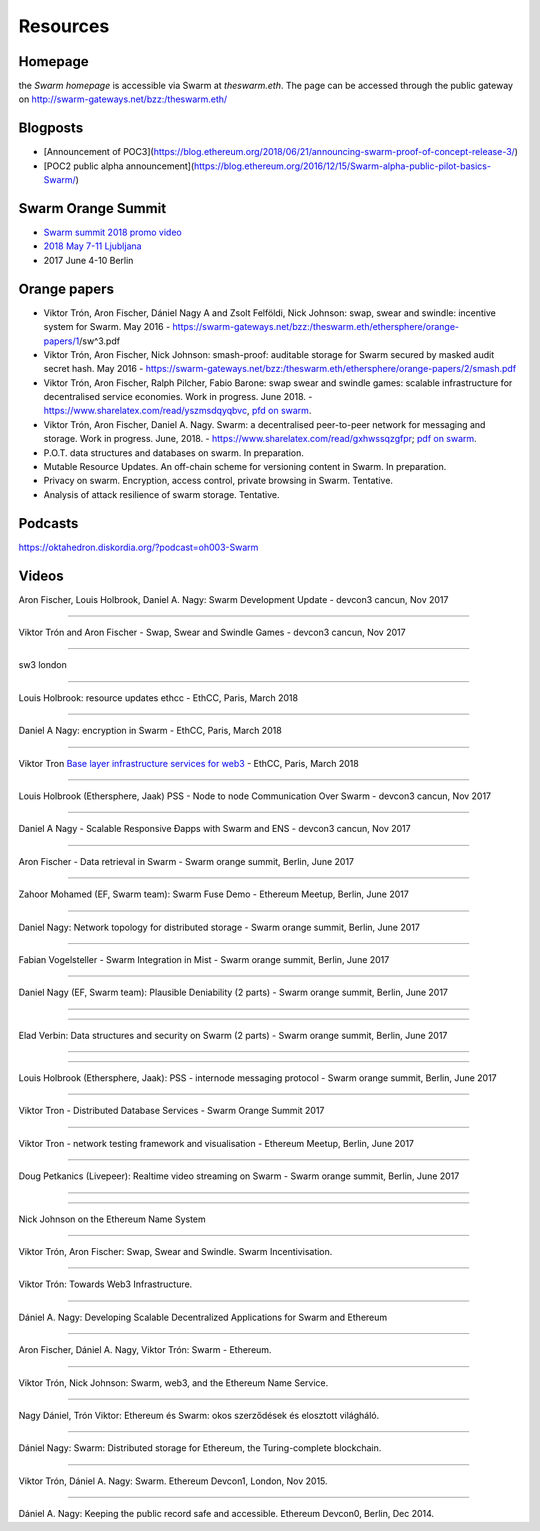 *******************
Resources
*******************

Homepage
--------

the *Swarm homepage* is accessible via Swarm at `theswarm.eth`. The page can be accessed through the public gateway on http://swarm-gateways.net/bzz:/theswarm.eth/

Blogposts
---------------

* [Announcement of POC3](https://blog.ethereum.org/2018/06/21/announcing-swarm-proof-of-concept-release-3/)
* [POC2 public alpha announcement](https://blog.ethereum.org/2016/12/15/Swarm-alpha-public-pilot-basics-Swarm/)

Swarm Orange Summit
----------------------

* `Swarm summit 2018 promo video <https://swarm-gateways.net/bzz:/079b4f4155d7e8b5ee76e8dd4e1a6a69c5b483d499654f03d0b3c588571d6be9/>`_
* `2018 May 7-11 Ljubljana <https://swarm-gateways.net/bzz:/swarm-orange-summit.eth/>`_
* 2017 June 4-10 Berlin


Orange papers
--------------


* Viktor Trón, Aron Fischer, Dániel Nagy A and Zsolt Felföldi, Nick Johnson: swap, swear and swindle: incentive system for Swarm. May 2016 - https://swarm-gateways.net/bzz:/theswarm.eth/ethersphere/orange-papers/1/sw^3.pdf
* Viktor Trón, Aron Fischer, Nick Johnson: smash-proof: auditable storage for Swarm secured by masked audit secret hash. May 2016 - https://swarm-gateways.net/bzz:/theswarm.eth/ethersphere/orange-papers/2/smash.pdf
* Viktor Trón, Aron Fischer, Ralph Pilcher, Fabio Barone: swap swear and swindle games: scalable infrastructure for decentralised service economies. Work in progress. June 2018. - https://www.sharelatex.com/read/yszmsdqyqbvc, `pfd on swarm  <https://swarm-gateways.net/bzz:/ca5f4684b380644c3042fe81f65b3b9a0668e2e3cff53578fb68af8043f3c0b6/>`_.
* Viktor Trón, Aron Fischer, Daniel A. Nagy. Swarm: a decentralised peer-to-peer network for messaging and storage. Work in progress. June, 2018. - https://www.sharelatex.com/read/gxhwssqzgfpr; `pdf on swarm <https://swarm-gateways.net/bzz:/4f45ae847fc55afb8bfdc381bae0809a0ce29bafc07b41293838fc7afae95d34/>`_.
* P.O.T. data structures and databases on swarm. In preparation.
* Mutable Resource Updates. An off-chain scheme for versioning content in Swarm. In preparation.
* Privacy on swarm. Encryption, access control, private browsing in Swarm. Tentative.
* Analysis of attack resilience of swarm storage. Tentative.

Podcasts
-------------
https://oktahedron.diskordia.org/?podcast=oh003-Swarm

Videos
--------------

Aron Fischer, Louis Holbrook, Daniel A. Nagy: Swarm Development Update - devcon3 cancun, Nov 2017


.. raw:: html

  <iframe width="560" height="315" src="https://www.youtube.com/embed/kT7BgOH49Sk" frameborder="0" allow="autoplay; encrypted-media" allowfullscreen></iframe>

++++++++++++


Viktor Trón and Aron Fischer - Swap, Swear and Swindle Games - devcon3 cancun, Nov 2017

.. raw:: html

  <iframe width="560" height="315" src="https://www.youtube.com/embed/9Cgyhsjsfbg" frameborder="0" allow="autoplay; encrypted-media" allowfullscreen></iframe>

++++++++++++


sw3 london

.. raw:: html

  <iframe width="560" height="315" src="https://www.youtube.com/embed/Bn65-bI-S1o" frameborder="0" allow="autoplay; encrypted-media" allowfullscreen></iframe>

++++++++++++


Louis Holbrook: resource updates ethcc - EthCC, Paris, March 2018

.. raw:: html

  <iframe width="560" height="315" src="https://www.youtube.com/embed/CgvRFsezTI4" frameborder="0" allow="autoplay; encrypted-media" allowfullscreen></iframe>

++++++++++++


Daniel A Nagy: encryption in Swarm - EthCC, Paris, March 2018

.. raw:: html

  <iframe width="560" height="315" src="https://www.youtube.com/embed/ZW7E8KTplgg" frameborder="0" allow="autoplay; encrypted-media" allowfullscreen></iframe>

++++++++++++

Viktor Tron
`Base layer infrastructure services for web3 <https://www.youtube.com/watch?v=JgOU9MdgTGM#t=31m00s>`_ - EthCC, Paris, March 2018

++++++++++++


Louis Holbrook (Ethersphere, Jaak) PSS - Node to node Communication Over Swarm - devcon3 cancun, Nov 2017

.. raw:: html

  <iframe width="560" height="315" src="https://www.youtube.com/embed/fNlO5XJv9mI" frameborder="0" allow="autoplay; encrypted-media" allowfullscreen></iframe>

++++++++++++

Daniel A Nagy - Scalable Responsive Đapps with Swarm and ENS - devcon3 cancun, Nov 2017

.. raw:: html

  <iframe width="560" height="315" src="https://www.youtube.com/embed/y01YJ_e5oHw" frameborder="0" allow="autoplay; encrypted-media" allowfullscreen></iframe>

++++++++++++

Aron Fischer - Data retrieval in Swarm - Swarm orange summit, Berlin, June 2017

.. raw:: html

  <iframe width="560" height="315" src="https://www.youtube.com/embed/moEbbjOUUHI" frameborder="0" allow="autoplay; encrypted-media" allowfullscreen></iframe>

++++++++++++

Zahoor Mohamed (EF, Swarm team): Swarm Fuse Demo - Ethereum Meetup, Berlin, June 2017

.. raw:: html

  <iframe width="560" height="315" src="https://www.youtube.com/embed/LObSTf2jozM" frameborder="0" allow="autoplay; encrypted-media" allowfullscreen></iframe>

++++++++++++

Daniel Nagy: Network topology for distributed storage - Swarm orange summit, Berlin, June 2017

.. raw:: html

  <iframe width="560" height="315" src="https://www.youtube.com/embed/kKoGcAzEnJQ" frameborder="0" allow="autoplay; encrypted-media" allowfullscreen></iframe>

++++++++++++

Fabian Vogelsteller - Swarm Integration in Mist - Swarm orange summit, Berlin, June 2017

.. raw:: html

  <iframe width="560" height="315" src="https://www.youtube.com/embed/AFVeWiP4ibQ" frameborder="0" allow="autoplay; encrypted-media" allowfullscreen></iframe>

++++++++++++

Daniel Nagy (EF, Swarm team): Plausible Deniability (2 parts) - Swarm orange summit, Berlin, June 2017

.. raw:: html

  <iframe width="560" height="315" src="https://www.youtube.com/embed/fOJgNPdwy18" frameborder="0" allow="autoplay; encrypted-media" allowfullscreen></iframe>

++++++++++++

.. raw:: html

  <iframe width="560" height="315" src="https://www.youtube.com/embed/dHCWaiHtxOw" frameborder="0" allow="autoplay; encrypted-media" allowfullscreen></iframe>

++++++++++++

Elad Verbin: Data structures and security on Swarm (2 parts) - Swarm orange summit, Berlin, June 2017

.. raw:: html

  <iframe width="560" height="315" src="https://www.youtube.com/embed/h5msn6FcP5o" frameborder="0" allow="autoplay; encrypted-media" allowfullscreen></iframe>

++++++++++++

.. raw:: html

  <iframe width="560" height="315" src="https://www.youtube.com/embed/IjYkEypa-ww" frameborder="0" allow="autoplay; encrypted-media" allowfullscreen></iframe>

++++++++++++

Louis Holbrook (Ethersphere, Jaak): PSS - internode messaging protocol - Swarm orange summit, Berlin, June 2017

.. raw:: html

  <iframe width="560" height="315" src="https://www.youtube.com/embed/x9Rs23itEXo" frameborder="0" allow="autoplay; encrypted-media" allowfullscreen></iframe>

++++++++++++

Viktor Tron - Distributed Database Services - Swarm Orange Summit 2017

.. raw:: html

  <iframe width="560" height="315" src="https://www.youtube.com/embed/H9MclB0J6-A" frameborder="0" allow="autoplay; encrypted-media" allowfullscreen></iframe>

++++++++++++

Viktor Tron - network testing framework and visualisation - Ethereum Meetup, Berlin, June 2017

.. raw:: html

  <iframe width="560" height="315" src="https://www.youtube.com/embed/-c_kTW_aNgg" frameborder="0" allow="autoplay; encrypted-media" allowfullscreen></iframe>

++++++++++++

Doug Petkanics (Livepeer): Realtime video streaming on Swarm - Swarm orange summit, Berlin, June 2017

.. raw:: html

  <iframe width="560" height="315" src="https://www.youtube.com/embed/MB-drzcRCD8" frameborder="0" allow="autoplay; encrypted-media" allowfullscreen></iframe>

++++++++++++

.. raw:: html

  <iframe width="560" height="315" src="https://www.youtube.com/embed/pQjwySXLm6Y" frameborder="0" allow="autoplay; encrypted-media" allowfullscreen></iframe>


++++++++++++

Nick Johnson on the Ethereum Name System

.. raw:: html

  <iframe width="560" height="315" src="https://www.youtube.com/embed/pLDDbCZXvTE" frameborder="0" allow="autoplay; encrypted-media" allowfullscreen></iframe>



++++++++++++

Viktor Trón, Aron Fischer: Swap, Swear and Swindle. Swarm Incentivisation.

.. raw:: html

  <iframe width="560" height="315" src="https://www.youtube.com/embed/DZbhjnhP5g4" frameborder="0" allow="autoplay; encrypted-media" allowfullscreen></iframe>



++++++++++++

Viktor Trón: Towards Web3 Infrastructure.

.. raw:: html

  <iframe width="560" height="315" src="https://www.youtube.com/embed/RF8L6V_E-MM" frameborder="0" allow="autoplay; encrypted-media" allowfullscreen></iframe>


++++++++++++

Dániel A. Nagy: Developing Scalable Decentralized Applications for Swarm and Ethereum

.. raw:: html

  <iframe width="560" height="315" src="https://www.youtube.com/embed/xrw9rvee7rc" frameborder="0" allow="autoplay; encrypted-media" allowfullscreen></iframe>


++++++++++++

Aron Fischer, Dániel A. Nagy, Viktor Trón: Swarm - Ethereum.

.. raw:: html

  <iframe width="560" height="315" src="https://www.youtube.com/embed/Y9kch84cbPA" frameborder="0" allow="autoplay; encrypted-media" allowfullscreen></iframe>



++++++++++++

Viktor Trón, Nick Johnson: Swarm, web3, and the Ethereum Name Service.

.. raw:: html

  <iframe width="560" height="315" src="https://www.youtube.com/embed/BAAAhZI7qRQ" frameborder="0" allow="autoplay; encrypted-media" allowfullscreen></iframe>


++++++++++++

Nagy Dániel, Trón Viktor: Ethereum és Swarm: okos szerződések és elosztott világháló.

.. raw:: html

  <iframe width="560" height="315" src="https://www.youtube.com/embed/vD8PAJvhH-4" frameborder="0" allow="autoplay; encrypted-media" allowfullscreen></iframe>


++++++++++++

Dániel Nagy: Swarm: Distributed storage for Ethereum, the Turing-complete blockchain.

.. raw:: html

  <iframe width="560" height="315" src="https://www.youtube.com/embed/N_vtxw6nfmQ" frameborder="0" allow="autoplay; encrypted-media" allowfullscreen></iframe>


++++++++++++

Viktor Trón, Dániel A. Nagy: Swarm. Ethereum Devcon1, London, Nov 2015.

.. raw:: html

  <iframe width="560" height="315" src="https://www.youtube.com/embed/VOC45AgZG5Q" frameborder="0" allow="autoplay; encrypted-media" allowfullscreen></iframe>


++++++++++++

Dániel A. Nagy: Keeping the public record safe and accessible. Ethereum Devcon0, Berlin, Dec 2014.

.. raw:: html

  <iframe width="560" height="315" src="https://www.youtube.com/embed/QzYZQ03ON2o" frameborder="0" allow="autoplay; encrypted-media" allowfullscreen></iframe>
